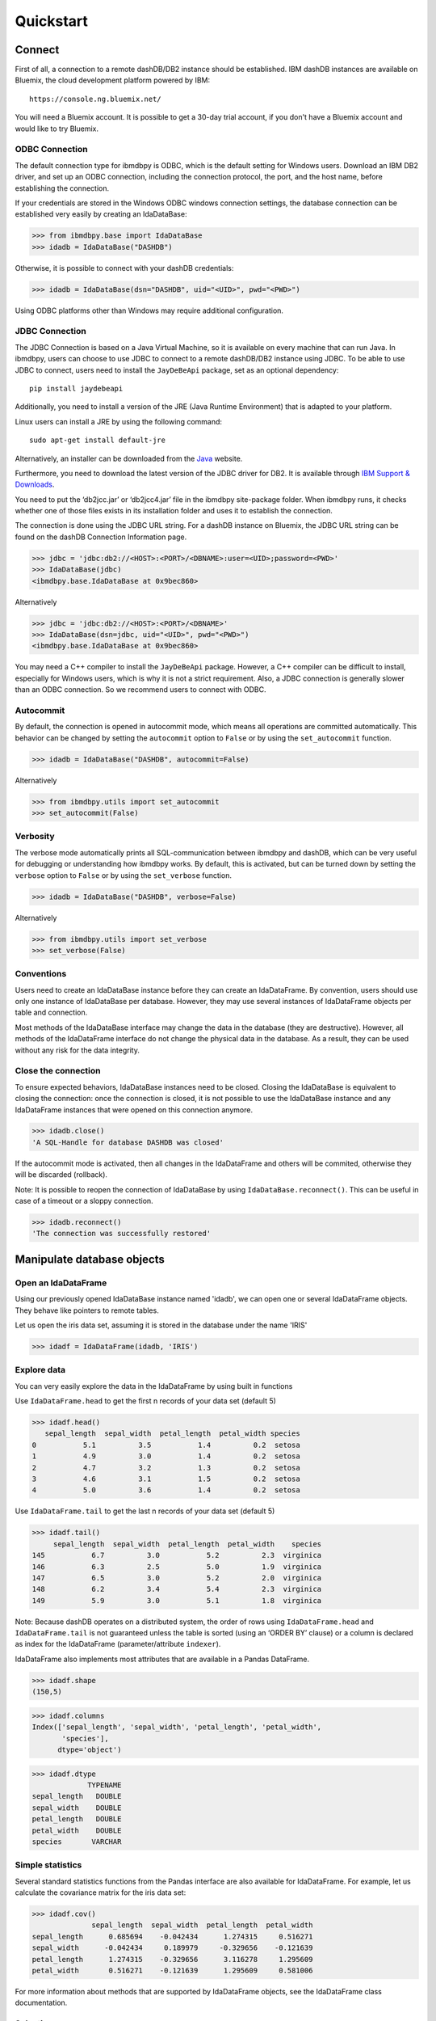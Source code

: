 .. highlight:: python

Quickstart
**********

Connect
=======

First of all, a connection to a remote dashDB/DB2 instance should be established.
IBM dashDB instances are available on Bluemix, the cloud development platform powered by IBM::

	https://console.ng.bluemix.net/

You will need a Bluemix account. It is possible to get a 30-day trial account, if you don't have a Bluemix account and would like to try Bluemix. 

ODBC Connection
---------------

The default connection type for ibmdbpy is ODBC, which is the default setting for Windows users. Download an IBM DB2 driver, and set up an ODBC connection, including the connection protocol, the port, and the host name, before establishing the connection.

If your credentials are stored in the Windows ODBC windows connection settings, the database connection can be established very easily by creating an IdaDataBase:

>>> from ibmdbpy.base import IdaDataBase
>>> idadb = IdaDataBase("DASHDB")

Otherwise, it is possible to connect with your dashDB credentials:

>>> idadb = IdaDataBase(dsn="DASHDB", uid="<UID>", pwd="<PWD>")

Using ODBC platforms other than Windows may require additional configuration. 

JDBC Connection
---------------

The JDBC Connection is based on a Java Virtual Machine, so it is available on every machine that can run Java. In ibmdbpy, users can choose to use JDBC to connect to a remote dashDB/DB2 instance using JDBC. To be able to use JDBC to connect, users need to install the ``JayDeBeApi`` package, set as an optional dependency::

	pip install jaydebeapi

Additionally, you need to install a version of the JRE (Java Runtime Environment) that is adapted to your platform.

Linux users can install a JRE by using the following command::

  sudo apt-get install default-jre

Alternatively, an installer can be downloaded from the Java_ website.

.. _Java: http://www.oracle.com/technetwork/java/javase/downloads/

Furthermore, you need to download the latest version of the JDBC driver for DB2. It is available through `IBM Support & Downloads`__.

__ http://www-01.ibm.com/support/docview.wss?uid=swg21363866 

You need to put the ‘db2jcc.jar’ or ‘db2jcc4.jar’ file in the ibmdbpy site-package folder. When ibmdbpy runs, it checks whether one of those files exists in its installation folder and uses it to establish the connection.

The connection is done using the JDBC URL string. For a dashDB instance on Bluemix, the JDBC URL string can be found on the dashDB Connection Information page. 

>>> jdbc = 'jdbc:db2://<HOST>:<PORT>/<DBNAME>:user=<UID>;password=<PWD>'
>>> IdaDataBase(jdbc)
<ibmdbpy.base.IdaDataBase at 0x9bec860>

Alternatively

>>> jdbc = 'jdbc:db2://<HOST>:<PORT>/<DBNAME>'
>>> IdaDataBase(dsn=jdbc, uid="<UID>", pwd="<PWD>")
<ibmdbpy.base.IdaDataBase at 0x9bec860>

You may need a C++ compiler to install the ``JayDeBeApi`` package. However, a C++ compiler can be difficult to install, especially for Windows users, which is why it is not a strict requirement. Also, a JDBC connection is generally slower than an ODBC connection. So we recommend users to connect with ODBC.

Autocommit
----------

By default, the connection is opened in autocommit mode, which means all operations are committed automatically.
This behavior can be changed by setting the ``autocommit`` option to ``False`` or by using the ``set_autocommit`` function.

>>> idadb = IdaDataBase("DASHDB", autocommit=False)

Alternatively

>>> from ibmdbpy.utils import set_autocommit
>>> set_autocommit(False)

Verbosity
---------

The verbose mode automatically prints all SQL-communication between ibmdbpy and dashDB, which can be very useful for debugging or understanding how ibmdbpy works. By default, this is activated, but can be turned down by setting the ``verbose`` option  to ``False`` or by using the ``set_verbose`` function.

>>> idadb = IdaDataBase("DASHDB", verbose=False)

Alternatively 

>>> from ibmdbpy.utils import set_verbose
>>> set_verbose(False)

Conventions
-----------

Users need to create an IdaDataBase instance before they can create an IdaDataFrame. By convention, users should use only one instance of IdaDataBase per database. However, they may use several instances of IdaDataFrame objects per table and connection.

Most methods of the IdaDataBase interface may change the data in the database (they are destructive). However, all methods of the IdaDataFrame interface do not change the physical data in the database. As a result, they can be used without any risk for the data integrity.

Close the connection
--------------------

To ensure expected behaviors, IdaDataBase instances need to be closed. Closing the IdaDataBase is equivalent to closing the connection: once the connection is closed, it is not possible to use the IdaDataBase instance and any IdaDataFrame instances that were opened on this connection anymore.

>>> idadb.close()
'A SQL-Handle for database DASHDB was closed'

If the autocommit mode is activated, then all changes in the IdaDataFrame and others will be commited, otherwise they will be discarded (rollback).

Note: It is possible to reopen the connection of IdaDataBase by using ``IdaDataBase.reconnect()``. This can be useful in case of a timeout or a sloppy connection.

>>> idadb.reconnect()
'The connection was successfully restored'

Manipulate database objects
===========================

Open an IdaDataFrame
--------------------

Using our previously opened IdaDataBase instance named 'idadb', we can open one or several IdaDataFrame objects. They behave like pointers to remote tables.

Let us open the iris data set, assuming it is stored in the database under the name 'IRIS'

>>> idadf = IdaDataFrame(idadb, 'IRIS')

Explore data
------------

You can very easily explore the data in the IdaDataFrame by using built in functions

Use ``IdaDataFrame.head`` to get the first n records of your data set (default 5)

>>> idadf.head()
   sepal_length  sepal_width  petal_length  petal_width species
0           5.1          3.5           1.4          0.2  setosa
1           4.9          3.0           1.4          0.2  setosa
2           4.7          3.2           1.3          0.2  setosa
3           4.6          3.1           1.5          0.2  setosa
4           5.0          3.6           1.4          0.2  setosa

Use ``IdaDataFrame.tail`` to get the last n records of your data set (default 5)

>>> idadf.tail()
     sepal_length  sepal_width  petal_length  petal_width    species
145           6.7          3.0           5.2          2.3  virginica
146           6.3          2.5           5.0          1.9  virginica
147           6.5          3.0           5.2          2.0  virginica
148           6.2          3.4           5.4          2.3  virginica
149           5.9          3.0           5.1          1.8  virginica

Note: Because dashDB operates on a distributed system, the order of rows using ``IdaDataFrame.head`` and ``IdaDataFrame.tail`` is not guaranteed unless the table is sorted (using an ‘ORDER BY’ clause) or a column is declared as index for the IdaDataFrame (parameter/attribute ``indexer``).

IdaDataFrame also implements most attributes that are available in a Pandas DataFrame.

>>> idadf.shape
(150,5)

>>> idadf.columns
Index(['sepal_length', 'sepal_width', 'petal_length', 'petal_width',
       'species'],
      dtype='object')

>>> idadf.dtype
             TYPENAME
sepal_length   DOUBLE
sepal_width    DOUBLE
petal_length   DOUBLE
petal_width    DOUBLE
species       VARCHAR


Simple statistics
-----------------

Several standard statistics functions from the Pandas interface are also available for IdaDataFrame. For example, let us calculate the covariance matrix for the iris data set:

>>> idadf.cov()
              sepal_length  sepal_width  petal_length  petal_width
sepal_length      0.685694    -0.042434      1.274315     0.516271
sepal_width      -0.042434     0.189979     -0.329656    -0.121639
petal_length      1.274315    -0.329656      3.116278     1.295609
petal_width       0.516271    -0.121639      1.295609     0.581006

For more information about methods that are supported by IdaDataFrame objects, see the IdaDataFrame class documentation.

Selection
---------

It is possible to subset the rows of an IdaDataFrame by accessing the IdaDataFrame with a slice object. You can also use the ``IdaDataFrame.loc`` attribute, which contains an ``ibmdbpy.Loc`` object. However, the row selection might be inaccurate if the current IdaDataFrame is not sorted or does not contain an indexer. This is due to the fact that dashDB stores the data across several nodes if available. Moreover, because dashDB is a column oriented database, row numbers are undefined.

>>> idadf_new = idadf[0:9] # Select the first 10 rows

Alternatively

>>> idadf_new = idadf.loc[0:9]

Which is equivalent to selecting the first 10 IDs in a list: 

>>> idadf_new = idadf.loc[[0,1,2,3,4,5,6,7,8,9]]

Of course, this only makes sense if an ID column is provided. Otherwise, the selection is non-deterministic. A warning is shown to users in that case.

Projection
----------

* It is possible to select a subset of columns in an IdaDataFrame. 

>>> idadf_new = idadf[['sepal_length', 'sepal_width']]

As in the Pandas interface, this operation creates a new IdaDataFrame instance that is similar to the current one and contains only the selected column(s). This is done to allow users to manipulate the original IdaDataFrame and the new one independently.

>>> idadf_new.head()
   sepal_length  sepal_width 
0           5.1          3.5 
1           4.9          3.0 
2           4.7          3.2 
3           4.6          3.1 
4           5.0          3.6 

Note that ``idadf['sepal_length']`` is not equivalent to ``idadf[['sepa_length']]``. The first one returns an IdaSeries object that behaves like a Pandas.Series object. The second one returns an IdaDataFrame which contains only one column. For example:

>>> idadf_new = idadf[['sepal_length']]
>>> idadf_new.head()
   sepal_length 
0           5.1  
1           4.9  
2           4.7  
3           4.6 
4           5.0  

>>> idaseries = idadf['sepal_length']
>>> idaseries.head()
0    5.1
1    4.9
2    4.7
3    4.6
4    5.0
Name: sepal_length, dtype: float64

* Selection and projection can be done simultaneously by using the ``IdaDataFrame.loc`` attribute.

This selects all even rows in the ``sepal_length`` column:

>>> idadf_new = idadf.loc[::2,'sepal_length']

Given that an ID column is provided to the data set and declared as an indexer, the selection operates on its ID column. In that case, an ID column has been added to the data set. This column contains unique integers to identify the rows.

>>> idadf = IdaDataFrame(idadb, "IRIS", indexer = "ID")
>>> idadf_new = idadf.loc[::2,['ID', 'sepal_length']]
>>> idadf_new.head(10)
   ID  sepal_length
0   0           5.1
1   2           5.1
2   4           4.6
3   6           5.2
4   8           5.2
5  10           5.5
6  12           5.0
7  14           5.0
8  16           6.5
9  18           6.0

Sorting
-------

Sorting is possible by using ``IdaDataFrame.sort``, which implements similar arguments as ``Pandas.DataFrame.sort``. It is possible to sort in an ascending or descending order, along both axes.

Sort by rows over one column:

>>> idadf_new = idadf.sort("sepal_length")
>>> idadf_new.head()
    ID  sepal_length  sepal_width  petal_length  petal_width species
0  120           4.3          3.0           1.1          0.1  setosa
1  124           4.4          3.0           1.3          0.2  setosa
2   44           4.4          2.9           1.4          0.2  setosa
3   52           4.4          3.2           1.3          0.2  setosa
4   78           4.5          2.3           1.3          0.3  setosa

Sort by rows over several columns:

>>> idadf_new = idadf.sort(["sepal_length","sepal_width"])
>>> idadf_new.head()
    ID  sepal_length  sepal_width  petal_length  petal_width species
0  120           4.3          3.0           1.1          0.1  setosa
1   44           4.4          2.9           1.4          0.2  setosa
2  124           4.4          3.0           1.3          0.2  setosa
3   52           4.4          3.2           1.3          0.2  setosa
4   78           4.5          2.3           1.3          0.3  setosa

Sort by rows over several columns in descending order:

>>> idadf_new = idadf.sort("sepal_length", ascending=False)
>>> idadf_new.head()
    ID  sepal_length  sepal_width  petal_length  petal_width    species
0  144           7.9          3.8           6.4          2.0  virginica
1  105           7.7          3.8           6.7          2.2  virginica
2  106           7.7          2.6           6.9          2.3  virginica
3   37           7.7          2.8           6.7          2.0  virginica
4  111           7.7          3.0           6.1          2.3  virginica

Sort by rows over several columns in descending order inplace:

>>> idadf.sort("sepal_length", ascending=False, inplace=True)
>>> idadf.head()
    ID  sepal_length  sepal_width  petal_length  petal_width    species
0  144           7.9          3.8           6.4          2.0  virginica
1  105           7.7          3.8           6.7          2.2  virginica
2  106           7.7          2.6           6.9          2.3  virginica
3   37           7.7          2.8           6.7          2.0  virginica
4  111           7.7          3.0           6.1          2.3  virginica

Sort by columns:

>>> idadf = IdaDataFrame(idadb, "IRIS", indexer="ID")
>>> idadf.sort(axis = 1, inplace=True)
>>> idadf.head()
   ID  petal_length  petal_width  sepal_length  sepal_width species
0   0           1.4          0.2           5.1          3.5  setosa
1   1           1.5          0.2           5.0          3.4  setosa
2   2           1.4          0.3           5.1          3.5  setosa
3   3           1.5          0.4           5.1          3.7  setosa
4   4           1.0          0.2           4.6          3.6  setosa

Filtering
---------

It is possible to subset the data set depending on one or several criteria, which can be combined. Filters are based on string or integer values.

The supported comparison operators are: <, <=, ==, !=, >=, >.

Select all rows for which the 'sepal_length' value is smaller than 5:

>>> idadf.shape
(150,5)

>>> idadf_new = idadf[idadf['sepal_length'] < 5]
>>> idadf_new.head()
    ID  sepal_length  sepal_width  petal_length  petal_width species
0   46           4.8          3.4           1.6          0.2  setosa
1  119           4.8          3.0           1.4          0.1  setosa
2  118           4.9          3.1           1.5          0.1  setosa
3   66           4.7          3.2           1.3          0.2  setosa
4   49           4.8          3.4           1.9          0.2  setosa

>>> idadf_new.shape 
(22, 5) # Here we can see that only 22 records meet the criterion

Select all samples belonging to the 'versicolor' species:

>>> idadf_new = idadf[idadf['species'] == 'versicolor']
   ID  sepal_length  sepal_width  petal_length  petal_width     species
0  89           6.7          3.0           5.0          1.7  versicolor
1  56           5.8          2.7           4.1          1.0  versicolor
2  32           5.7          2.8           4.1          1.3  versicolor
3  92           6.0          3.4           4.5          1.6  versicolor
4  99           5.1          2.5           3.0          1.1  versicolor

Filtering criteria can also be combined. The supported Boolean symbols are: &, \|, ^

Select all samples belonging to the 'versicolor' species with a 'sepal_length' smaller than 5:

>>> criterion = (idadf['species'] == 'versicolor')&(idadf['sepal_length'] < 5)
>>> idadf_new = idadf[criterion ]
>>> idadf_new.head()
    ID  sepal_length  sepal_width  petal_length  petal_width     species
0  128           4.9          2.4           3.3            1  versicolor

Conclusion: there is only one sample for which both conditions are true.

Feature Engineering
-------------------

New columns in an IdaDataFrame can be defined based on the aggregation of existing columns and numbers. The following operations are defined: +, -, \*, /, //, %, \*\*. This happens in a non-destructive way, which means that the original data in the database remains unchanged. A view is created in which user aggregations are defined. The following operations are possible:

Add a new column by aggregating existing columns:

>>> idadf['new'] = idadf['sepal_length'] * idadf['sepal_width']
>>> idadf.head()
   ID  sepal_length  sepal_width  petal_length  petal_width species    new
0   0           5.1          3.5           1.4          0.2  setosa  17.85
1   1           5.0          3.4           1.5          0.2  setosa  17.00
2   2           5.1          3.5           1.4          0.3  setosa  17.85
3   3           5.1          3.7           1.5          0.4  setosa  18.87
4   4           4.6          3.6           1.0          0.2  setosa  16.56

Modify an existing column:

>>> idadf['new'] = 2 ** idadf['petal_length']
>>> idadf.head()
   ID  sepal_length  sepal_width  petal_length  petal_width species       new
0   0           5.1          3.5           1.4          0.2  setosa  2.639016
1   1           5.0          3.4           1.5          0.2  setosa  2.828427
2   2           5.1          3.5           1.4          0.3  setosa  2.639016
3   3           5.1          3.7           1.5          0.4  setosa  2.828427
4   4           4.6          3.6           1.0          0.2  setosa  2.000000 

Modify an existing columns based on itself:

>>> idadf['new'] = idadf['new'] - idadf['new'].mean()
>>> idadf.head()
   sepal_length  sepal_width  petal_length  petal_width     species        new
0           4.4          2.9           1.4          0.2      setosa -21.867544
1           5.6          2.9           3.6          1.3  versicolor -12.380828
2           5.4          3.9           1.3          0.4      setosa -22.044271
3           5.0          3.4           1.5          0.2      setosa -21.678133
4           5.8          2.6           4.0          1.2  versicolor  -8.506560  

Delete colummns:

>>> del idadf['new']
>>> del idadf['species']

Modify existing columns:

>>> idadf['sepal_length'] = idadf['sepal_length'] / 2 
   ID  sepal_length  sepal_width  petal_length  petal_width
0   0          2.55          3.5           1.4          0.2
1   1          2.50          3.4           1.5          0.2
2   2          2.55          3.5           1.4          0.3
3   3          2.55          3.7           1.5          0.4
4   4          2.30          3.6           1.0          0.2

Modify several or all columns at the same time:

>>> newidaf = idadf[['sepal_length', 'sepal_width']] + 2
>>> idadf[['sepal_length', 'sepal_width']] = newidadf
>>> idadf.head()
   ID  sepal_length  sepal_width  petal_length  petal_width
0   0          4.55          5.5           1.4          0.2
1   1          4.50          5.4           1.5          0.2
2   2          4.55          5.5           1.4          0.3
3   3          4.55          5.7           1.5          0.4
4   4          4.30          5.6           1.0          0.2

>>> idadf = idadf + idadf['sepal_length'].var() 
>>> idadf.head() # Possible because all columns are numeric
         ID  sepal_length  sepal_width  petal_length  petal_width
0  0.171423      4.721423     5.671423      1.571423     0.371423
1  1.171423      4.671423     5.571423      1.671423     0.371423
2  2.171423      4.721423     5.671423      1.571423     0.471423
3  3.171423      4.721423     5.871423      1.671423     0.571423
4  4.171423      4.471423     5.771423      1.171423     0.371423

These examples show what you can do with IdaDataFrame/IdaSeries instances. However, such chaining operations may slow down the processing of the IdaDataFrame, because the values of the new columns are calculated on the fly and are not physically available in the database.

Use ``IdaDataFrame.save_as`` after aggregating the columns of the IdaDataFrame several times to rely on physical instead of virtual data. Morever, by using the ``IdaDataFrame.save_as`` function, all modifications will be permanently backed up in the database. Otherwise, all changes are lost when the connection terminates.

In ibmdbpy, it is not possible to directly aggreate columns from other tables. This would require a join operation. Some work has to be done in this direction later.

Machine Learning
----------------

Ibmdbpy provides a wrapper for several machine learning algorithms that are developed for in-database use. These algorithms are implemented in PL/SQL and C++. Currently, there are wrappers for the following algorithms: K-means, Association Rules, Naive Bayes. Their interface is copied from Scikit-learn.

The following example uses K-means:

>>> idadf = IdaDataBase(idadb, 'IRIS', indexer="ID")
# In-DataBase Kmeans needs an indexer to identify each row 

>>> from ibmdbpy.learn import KMeans
>>> kmeans = KMeans(3) # configure clustering with 3 cluters

>>> kmeans.fit(idadf)
>>> kmeans.predict(idadf)

>>> kmeans.describe()
KMeans clustering with 3 clusters of sizes 49, 50, 51
Cluster means: 
   CLUSTERID  sepal_length  sepal_width  petal_length  petal_width     species
0          1      5.879592     2.753061      4.236735     1.322449  versicolor
1          2      6.629412     2.986275      5.549020     2.015686   virginica
2          3      5.006000     3.428000      1.462000     0.246000      setosa
Within cluster sum of squares by cluster:
[ 30.22072306  15.151       42.54618313]

>>> kmeans.inertia_
87.917906189953897

>>> kmeans.labels_.sort("ID").head()
   ID  CLUSTER_ID  DISTANCE
0   0           3  0.141351
1   1           3  0.066182
2   2           3  0.144153
3   3           3  0.328603
4   4           3  0.640297

To learn how to use other machine learning algorithms, refer to the detailed documentation.

Benchmarking
------------

A performance testing framework is available for ibmdbpy, which simultaneously tests the execution time of the same line of code for the in-database and in-memory version on a same growing data set. This framework is useful for profiling and for showing the advantage of ibmdbpy over traditional in-memory implementation. 

The following example shows how to use it and what type of result it can produce:

>>> from ibmdbpy.benchmark import Benchmark
>>> benchmark = Benchmark(idadf, "Covariance matrix", "cov()")

>>> benchmark.run()
*** Initializing benchmark to 1K, with command cov() ***
Uploading 1000 rows (maxnrow was set to 1333)
*** Benchmarking with 1000 rows ***
Length of DataFrame : 1000              Length of IdaDataFrame : 1000
Runtime in-Memory : 0.0012              Runtime in-Database : 0.165
*** Incrementing for next round ***
Uploading 1000 rows (maxnrow was set to 1333)
*** Benchmarking with 2000 rows ***
Length of DataFrame : 2000              Length of IdaDataFrame : 2000
Runtime in-Memory : 0.001               Runtime in-Database : 0.1287
*** Incrementing for next round ***
DataFrame will be splitted into 2 chunks. (1333 rows per chunk)
Uploaded: 2/2... [DONE]
*** Benchmarking with 4000 rows ***
Length of DataFrame : 4000              Length of IdaDataFrame : 4000
Runtime in-Memory : 0.0012              Runtime in-Database : 0.1252
*** Incrementing for next round ***
DataFrame will be splitted into 4 chunks. (1333 rows per chunk)
Uploaded: 4/4... [DONE]
*** Benchmarking with 8000 rows ***
Length of DataFrame : 8000              Length of IdaDataFrame : 8000
Runtime in-Memory : 0.0012              Runtime in-Database : 0.1574
*** Incrementing for next round ***
DataFrame will be splitted into 7 chunks. (1333 rows per chunk)
Uploaded: 7/7... [DONE]
...

If the benchmark gets interrupted (for example, by a lost connection lost or a shortage of memory, it is possible to resume it by using ``Benchmark.resume()``. If the connection was lost, you might have to reconnect to the IdaDataBase (``IdaDataBase.reconnect()``).

>>> benchmark.resume()
...

When the benchmark terminates, or runs long enough and stops (either because of an error or a KeyBoard Interrupt), it is possible to create an interactive plot with ``Bokeh`` using the ``Benchmark.visualize()`` method. Plots are stored in the project repository, where the source lives.

>>> benchmark.visualize()
...

Note that the result of a benchmark depends on how many cores and how much RAM are available in the dashDB/DB2 instance.

Database administration
=======================

Upload a DataFrame
------------------

It is possible to upload a local Pandas DataFrame to a dashDB instance. A few data sets are also included in ibmdbpy. For example, to upload the data set iris, issue the following command:

>>> from ibmdbpy.sampledata.iris import iris
>>> idadb = IdaDataBase('DASHDB')
>>> idadb.as_idadataframe(iris, 'IRIS')
<ibmdbpy.frame.IdaDataFrame at 0x9ee2d30>

The column data types of the Pandas DataFrame are detected and then mapped to database types, such as DOUBLE and VARCHAR. The mapping is quite basic, but it can handle most use cases. More work has to be done to improve storage and to include special data types, such as datetime and timestamp. Currently, the Boolean data type and all string and numeric data types are supported.

If a table or a view called ‘IRIS’ already exists, an error message occurs, the ``clear_existing`` argument drops the table before it is uploaded if it already exists.

>>> idadb.as_idadataframe(iris, 'IRIS', clear_existing=True)
<ibmdbpy.frame.IdaDataFrame at 0x9ee2d30>

Note that the function returns an IdaDataFrame object pointing to the newly uploaded data set, so that we can directly start using it.

Ibmdbpy uses a sophisticated chunking mechanism to improve the performance of this operation. However, the speed depends on the network connection. You can upload several million DataFrame rows in reasonable time using this function.

Download a data set
-------------------

It is possible to download a data set from a dashDB instance.

>>> idadf = IdaDataFrame(idadb, 'IRIS')
>>> iris = idadf.as_dataframe()


Database types are mapped to Pandas data types, such as objects for strings and floats for numeric values. However, if the data set is too big, this may take a long time. If the connection is lost, it fails and throws an error.

Explore the Database
--------------------

To get a list of existing tables in the database, use the ``IdaDataBase.show_tables()`` function.

>>> idadb = IdaDataBase('DASHDB')
>>> idadb.show_tables()
     TABSCHEMA           TABNAME       OWNER TYPE
0    DASHXXXXXX            SWISS  DASHXXXXXX    T
1    DASHXXXXXX             IRIS  DASHXXXXXX    T
2    DASHXXXXXX     VIEW_TITANIC  DASHXXXXXX    V

Several other Database administration features are available. For more information, see the IdaDataBase object documentation.
